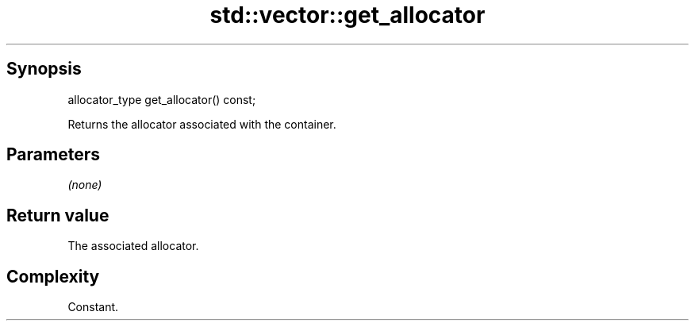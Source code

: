 .TH std::vector::get_allocator 3 "Sep  4 2015" "2.0 | http://cppreference.com" "C++ Standard Libary"
.SH Synopsis
   allocator_type get_allocator() const;

   Returns the allocator associated with the container.

.SH Parameters

   \fI(none)\fP

.SH Return value

   The associated allocator.

.SH Complexity

   Constant.
